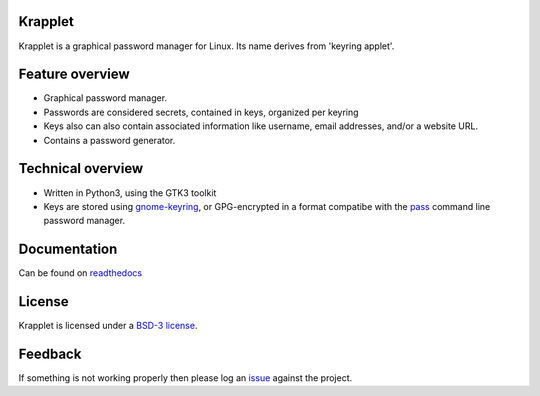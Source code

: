 Krapplet
========

Krapplet is a graphical password manager for Linux.
Its name derives from 'keyring applet'.


Feature overview
================

- Graphical password manager.
- Passwords are considered secrets, contained in keys, organized per keyring
- Keys also can also contain associated information like username, email
  addresses, and/or a website URL.
- Contains a password generator.


Technical overview
==================

- Written in Python3, using the GTK3 toolkit
- Keys are stored using
  `gnome-keyring <https://wiki.gnome.org/Projects/GnomeKeyring>`_, or
  GPG-encrypted in a format compatibe with the
  `pass <https://www.passwordstore.org/>`_ command line password manager.


Documentation
=============

Can be found on `readthedocs <https://krapplet.readthedocs.io/en/latest/index.html>`_


License
=======

Krapplet is licensed under a 
`BSD-3 license <https://gitlab.com/hfernh/krapplet/-/blob/master/LICENSE>`_.


Feedback
========

If something is not working properly then please log an
`issue <https://gitlab.com/hfernh/krapplet/-/issues>`_ against the project.
